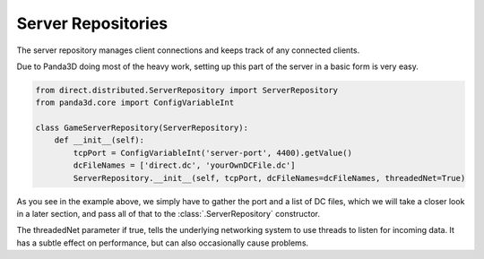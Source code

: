 .. _server-repositories:

Server Repositories
===================

The server repository manages client connections and keeps track of any
connected clients.

Due to Panda3D doing most of the heavy work, setting up this part of the server
in a basic form is very easy.

.. code-block:: python

   from direct.distributed.ServerRepository import ServerRepository
   from panda3d.core import ConfigVariableInt

   class GameServerRepository(ServerRepository):
       def __init__(self):
           tcpPort = ConfigVariableInt('server-port', 4400).getValue()
           dcFileNames = ['direct.dc', 'yourOwnDCFile.dc']
           ServerRepository.__init__(self, tcpPort, dcFileNames=dcFileNames, threadedNet=True)

As you see in the example above, we simply have to gather the port and a list
of DC files, which we will take a closer look in a later section, and pass all
of that to the :class:`.ServerRepository` constructor.

The threadedNet parameter if true, tells the underlying networking system to
use threads to listen for incoming data. It has a subtle effect on performance,
but can also occasionally cause problems.
